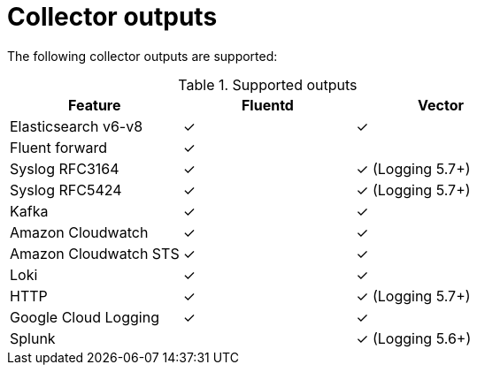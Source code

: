 // Module included in the following assemblies:
//
// * observability/logging/log_collection_forwarding/log-forwarding.adoc

:_mod-docs-content-type: REFERENCE
[id="log-forwarding-collector-outputs_{context}"]
= Collector outputs

The following collector outputs are supported:

.Supported outputs
[options="header"]
|==========================================================
| Feature              | Fluentd  | Vector
| Elasticsearch v6-v8  | &#10003; | &#10003;
| Fluent forward       | &#10003; |
| Syslog RFC3164       | &#10003; | &#10003; (Logging 5.7+)
| Syslog RFC5424       | &#10003; | &#10003; (Logging 5.7+)
| Kafka                | &#10003; | &#10003;
| Amazon Cloudwatch    | &#10003; | &#10003;
| Amazon Cloudwatch STS| &#10003; | &#10003;
| Loki                 | &#10003; | &#10003;
| HTTP                 | &#10003; | &#10003; (Logging 5.7+)
| Google Cloud Logging | &#10003; | &#10003;
| Splunk               |          | &#10003; (Logging 5.6+)
|==========================================================
